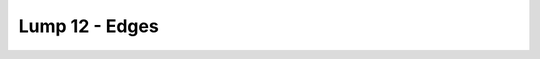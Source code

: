 Lump 12 - Edges
===============

.. _lump_12:

.. automodcon:: bsptools.structs.lump_12
   :members:
